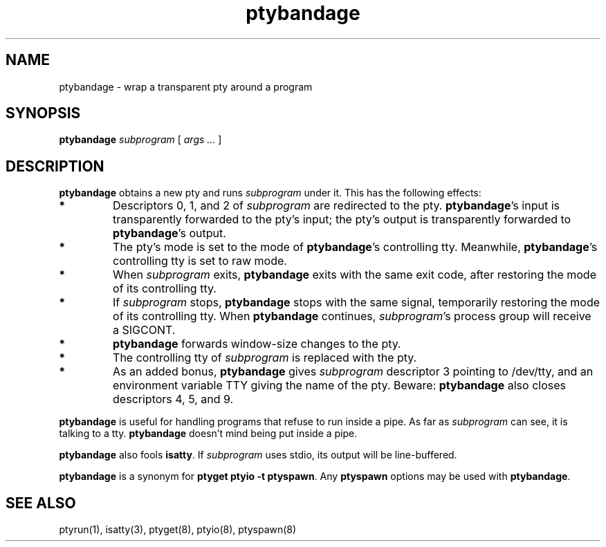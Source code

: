 .TH ptybandage 1
.SH NAME
ptybandage \- wrap a transparent pty around a program
.SH SYNOPSIS
.B ptybandage
.I subprogram
[
.I args ...
]
.SH DESCRIPTION
.B ptybandage
obtains a new pty and runs
.I subprogram
under it.
This has the following effects:
.TP
.B *
Descriptors 0, 1, and 2
of
.I subprogram
are redirected to the pty.
.BR ptybandage 's
input
is transparently
forwarded to the pty's input;
the pty's output is transparently forwarded to
.BR ptybandage 's
output.
.TP
.B *
The pty's mode is set to the mode of
.BR ptybandage 's
controlling tty.
Meanwhile, 
.BR ptybandage 's
controlling tty is set to raw mode.
.TP
.B *
When
.I subprogram
exits,
.B ptybandage
exits with the same exit code,
after restoring the mode of its controlling tty.
.TP
.B *
If
.I subprogram
stops,
.B ptybandage
stops with the same signal,
temporarily restoring the mode of its controlling tty.
When
.B ptybandage
continues,
.IR subprogram 's
process group will receive a SIGCONT.
.TP
.B *
.B ptybandage
forwards window-size changes to the pty.
.TP
.B *
The controlling tty of
.I subprogram
is replaced with the pty.
.TP
.B *
As an added bonus,
.B ptybandage
gives
.I subprogram
descriptor 3 pointing to /dev/tty,
and an environment variable TTY
giving the name of the pty.
Beware:
.B ptybandage
also closes descriptors 4, 5, and 9.
.PP
.B ptybandage
is useful for handling programs that refuse to run inside a pipe.
As far as
.I subprogram
can see, it is talking to a tty.
.B ptybandage
doesn't mind being put inside a pipe.

.B ptybandage
also fools
.BR isatty .
If
.I subprogram
uses stdio, its output will be line-buffered.

.B ptybandage
is a synonym for
.B ptyget
.B ptyio \-t
.BR ptyspawn .
Any
.B ptyspawn
options may be used with
.BR ptybandage .
.SH "SEE ALSO"
ptyrun(1),
isatty(3),
ptyget(8),
ptyio(8),
ptyspawn(8)
